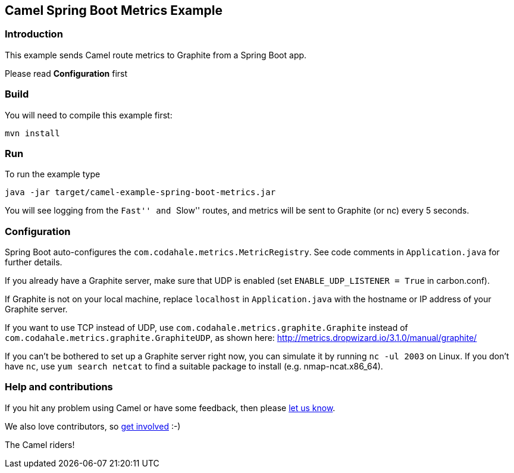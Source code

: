 == Camel Spring Boot Metrics Example

=== Introduction

This example sends Camel route metrics to Graphite from a Spring Boot
app.

Please read *Configuration* first

=== Build

You will need to compile this example first:

....
mvn install
....

=== Run

To run the example type

....
java -jar target/camel-example-spring-boot-metrics.jar
....

You will see logging from the ``Fast'' and ``Slow'' routes, and metrics
will be sent to Graphite (or nc) every 5 seconds.

=== Configuration

Spring Boot auto-configures the `+com.codahale.metrics.MetricRegistry+`.
See code comments in `+Application.java+` for further details.

If you already have a Graphite server, make sure that UDP is enabled
(set `+ENABLE_UDP_LISTENER = True+` in carbon.conf).

If Graphite is not on your local machine, replace `+localhost+` in
`+Application.java+` with the hostname or IP address of your Graphite
server.

If you want to use TCP instead of UDP, use
`+com.codahale.metrics.graphite.Graphite+` instead of
`+com.codahale.metrics.graphite.GraphiteUDP+`, as shown here:
http://metrics.dropwizard.io/3.1.0/manual/graphite/

If you can't be bothered to set up a Graphite server right now, you can
simulate it by running `+nc -ul 2003+` on Linux. If you don't have
`+nc+`, use `+yum search netcat+` to find a suitable package to install
(e.g. nmap-ncat.x86_64).

=== Help and contributions

If you hit any problem using Camel or have some feedback, then please
https://camel.apache.org/support.html[let us know].

We also love contributors, so
https://camel.apache.org/contributing.html[get involved] :-)

The Camel riders!
